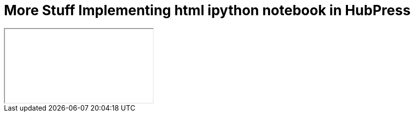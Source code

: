 = More Stuff Implementing html ipython notebook in HubPress

++++
<iframe class="ipynb-embed" data-filename="Untitled3.html"></iframe>
++++